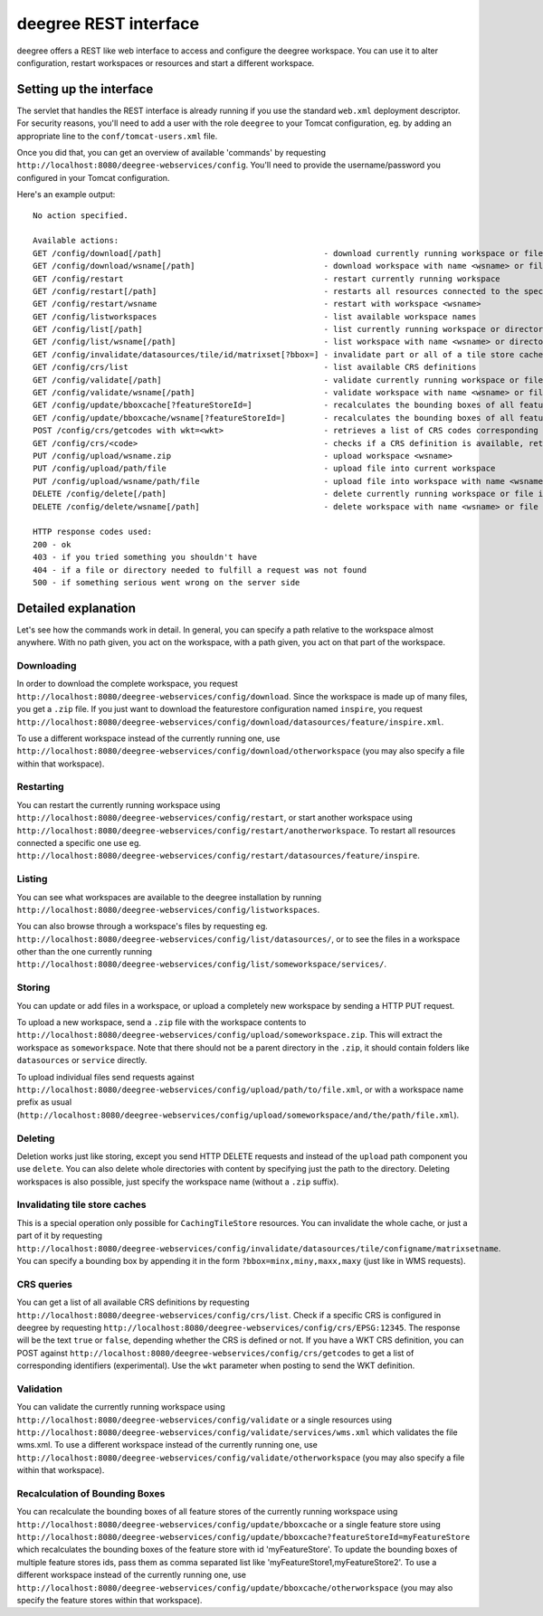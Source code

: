 .. _anchor-configuration-restapi:

====================================
deegree REST interface
====================================

deegree offers a REST like web interface to access and configure the deegree workspace. You can use it to alter configuration, restart workspaces or resources and start a different workspace.


------------------------
Setting up the interface
------------------------

The servlet that handles the REST interface is already running if you use the standard ``web.xml`` deployment descriptor. For security reasons, you'll need to add a user with the role ``deegree`` to your Tomcat configuration, eg. by adding an appropriate line to the ``conf/tomcat-users.xml`` file.

Once you did that, you can get an overview of available 'commands' by requesting ``http://localhost:8080/deegree-webservices/config``. You'll need to provide the username/password you configured in your Tomcat configuration.

Here's an example output::

   No action specified.

   Available actions:
   GET /config/download[/path]                                  - download currently running workspace or file in workspace
   GET /config/download/wsname[/path]                           - download workspace with name <wsname> or file in workspace
   GET /config/restart                                          - restart currently running workspace
   GET /config/restart[/path]                                   - restarts all resources connected to the specified one
   GET /config/restart/wsname                                   - restart with workspace <wsname>
   GET /config/listworkspaces                                   - list available workspace names
   GET /config/list[/path]                                      - list currently running workspace or directory in workspace
   GET /config/list/wsname[/path]                               - list workspace with name <wsname> or directory in workspace
   GET /config/invalidate/datasources/tile/id/matrixset[?bbox=] - invalidate part or all of a tile store cache's tile matrix set
   GET /config/crs/list                                         - list available CRS definitions
   GET /config/validate[/path]                                  - validate currently running workspace or file in workspace
   GET /config/validate/wsname[/path]                           - validate workspace with name <wsname> or file in workspace
   GET /config/update/bboxcache[?featureStoreId=]               - recalculates the bounding boxes of all feature stores of the currently running workspace, with the parameter 'featureStoreId' a comma separated list of feature stores to update can be passed
   GET /config/update/bboxcache/wsname[?featureStoreId=]        - recalculates the bounding boxes of all feature stores of the workspace with name <wsname>, with the parameter 'featureStoreId' a comma separated list of feature stores to update can be passed
   POST /config/crs/getcodes with wkt=<wkt>                     - retrieves a list of CRS codes corresponding to the WKT (POSTed KVP)
   GET /config/crs/<code>                                       - checks if a CRS definition is available, returns true/false
   PUT /config/upload/wsname.zip                                - upload workspace <wsname>
   PUT /config/upload/path/file                                 - upload file into current workspace
   PUT /config/upload/wsname/path/file                          - upload file into workspace with name <wsname>
   DELETE /config/delete[/path]                                 - delete currently running workspace or file in workspace
   DELETE /config/delete/wsname[/path]                          - delete workspace with name <wsname> or file in workspace

   HTTP response codes used:
   200 - ok
   403 - if you tried something you shouldn't have
   404 - if a file or directory needed to fulfill a request was not found
   500 - if something serious went wrong on the server side

----------------------------
Detailed explanation
----------------------------

Let's see how the commands work in detail. In general, you can specify a path relative to the workspace almost anywhere. With no path given, you act on the workspace, with a path given, you act on that part of the workspace.

__________________
Downloading
__________________

In order to download the complete workspace, you request ``http://localhost:8080/deegree-webservices/config/download``. Since the workspace is made up of many files, you get a ``.zip`` file. If you just want to download the featurestore configuration named ``inspire``, you request ``http://localhost:8080/deegree-webservices/config/download/datasources/feature/inspire.xml``.

To use a different workspace instead of the currently running one, use ``http://localhost:8080/deegree-webservices/config/download/otherworkspace`` (you may also specify a file within that workspace).

_____________________
Restarting
_____________________

You can restart the currently running workspace using ``http://localhost:8080/deegree-webservices/config/restart``, or start another workspace using ``http://localhost:8080/deegree-webservices/config/restart/anotherworkspace``. To restart all resources connected a specific one use eg. ``http://localhost:8080/deegree-webservices/config/restart/datasources/feature/inspire``.

____________________
Listing
____________________

You can see what workspaces are available to the deegree installation by running ``http://localhost:8080/deegree-webservices/config/listworkspaces``.

You can also browse through a workspace's files by requesting eg. ``http://localhost:8080/deegree-webservices/config/list/datasources/``, or to see the files in a workspace other than the one currently running ``http://localhost:8080/deegree-webservices/config/list/someworkspace/services/``.

__________________
Storing
__________________

You can update or add files in a workspace, or upload a completely new workspace by sending a HTTP PUT request.

To upload a new workspace, send a ``.zip`` file with the workspace contents to ``http://localhost:8080/deegree-webservices/config/upload/someworkspace.zip``. This will extract the workspace as ``someworkspace``. Note that there should not be a parent directory in the ``.zip``, it should contain folders like ``datasources`` or ``service`` directly.

To upload individual files send requests against ``http://localhost:8080/deegree-webservices/config/upload/path/to/file.xml``, or with a workspace name prefix as usual (``http://localhost:8080/deegree-webservices/config/upload/someworkspace/and/the/path/file.xml``).

_____________
Deleting
_____________

Deletion works just like storing, except you send HTTP DELETE requests and instead of the ``upload`` path component you use ``delete``. You can also delete whole directories with content by specifying just the path to the directory. Deleting workspaces is also possible, just specify the workspace name (without a ``.zip`` suffix).

________________________________
Invalidating tile store caches
________________________________

This is a special operation only possible for ``CachingTileStore`` resources. You can invalidate the whole cache, or just a part of it by requesting ``http://localhost:8080/deegree-webservices/config/invalidate/datasources/tile/configname/matrixsetname``. You can specify a bounding box by appending it in the form ``?bbox=minx,miny,maxx,maxy`` (just like in WMS requests).

________________
CRS queries
________________

You can get a list of all available CRS definitions by requesting ``http://localhost:8080/deegree-webservices/config/crs/list``. Check if a specific CRS is configured in deegree by requesting ``http://localhost:8080/deegree-webservices/config/crs/EPSG:12345``. The response will be the text ``true`` or ``false``, depending whether the CRS is defined or not. If you have a WKT CRS definition, you can POST against ``http://localhost:8080/deegree-webservices/config/crs/getcodes`` to get a list of corresponding identifiers (experimental). Use the ``wkt`` parameter when posting to send the WKT definition.

________________
Validation
________________

You can validate the currently running workspace using ``http://localhost:8080/deegree-webservices/config/validate`` or a single resources using ``http://localhost:8080/deegree-webservices/config/validate/services/wms.xml`` which validates the file wms.xml.
To use a different workspace instead of the currently running one, use ``http://localhost:8080/deegree-webservices/config/validate/otherworkspace`` (you may also specify a file within that workspace).

________________________________
Recalculation of Bounding Boxes
________________________________

You can recalculate the bounding boxes of all feature stores of the currently running workspace using ``http://localhost:8080/deegree-webservices/config/update/bboxcache``  or a single feature store using ``http://localhost:8080/deegree-webservices/config/update/bboxcache?featureStoreId=myFeatureStore`` which recalculates the bounding boxes of the feature store with id 'myFeatureStore'. To update the bounding boxes of multiple feature stores ids, pass them as comma separated list like 'myFeatureStore1,myFeatureStore2'.
To use a different workspace instead of the currently running one, use ``http://localhost:8080/deegree-webservices/config/update/bboxcache/otherworkspace`` (you may also specify the feature stores within that workspace).